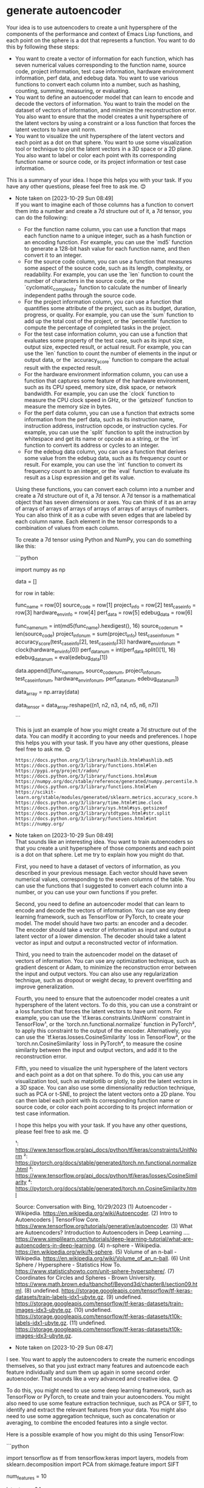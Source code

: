 
* generate autoencoder
Your idea is to use autoencoders to create a unit hypersphere of the components of the performance and context of Emacs Lisp functions, and each point on the sphere is a dot that represents a function. You want to do this by following these steps:

- You want to create a vector of information for each function, which has seven numerical values corresponding to the function name, source code, project information, test case information, hardware environment information, perf data, and edebug data. You want to use various functions to convert each column into a number, such as hashing, counting, summing, measuring, or evaluating.
- You want to define an autoencoder model that can learn to encode and decode the vectors of information. You want to train the model on the dataset of vectors of information, and minimize the reconstruction error. You also want to ensure that the model creates a unit hypersphere of the latent vectors by using a constraint or a loss function that forces the latent vectors to have unit norm.
- You want to visualize the unit hypersphere of the latent vectors and each point as a dot on that sphere. You want to use some visualization tool or technique to plot the latent vectors in a 3D space or a 2D plane. You also want to label or color each point with its corresponding function name or source code, or its project information or test case information.

This is a summary of your idea. I hope this helps you with your task. If you have any other questions, please feel free to ask me. 😊

- Note taken on [2023-10-29 Sun 08:49] \\
  If you want to imagine each of those columns has a function to convert them into a number and create a 7d structure out of it, a 7d tensor, you can do the following:

  - For the function name column, you can use a function that maps each function name to a unique integer, such as a hash function or an encoding function. For example, you can use the `md5` function to generate a 128-bit hash value for each function name, and then convert it to an integer. 
  - For the source code column, you can use a function that measures some aspect of the source code, such as its length, complexity, or readability. For example, you can use the `len` function to count the number of characters in the source code, or the `cyclomatic_complexity` function to calculate the number of linearly independent paths through the source code.  
  - For the project information column, you can use a function that quantifies some attribute of the project, such as its budget, duration, progress, or quality. For example, you can use the `sum` function to add up the total cost of the project, or the `percentile` function to compute the percentage of completed tasks in the project.  
  - For the test case information column, you can use a function that evaluates some property of the test case, such as its input size, output size, expected result, or actual result. For example, you can use the `len` function to count the number of elements in the input or output data, or the `accuracy_score` function to compare the actual result with the expected result.  
  - For the hardware environment information column, you can use a function that captures some feature of the hardware environment, such as its CPU speed, memory size, disk space, or network bandwidth. For example, you can use the `clock` function to measure the CPU clock speed in GHz, or the `getsizeof` function to measure the memory size in bytes.  
  - For the perf data column, you can use a function that extracts some information from the perf data, such as its instruction name, instruction address, instruction opcode, or instruction cycles. For example, you can use the `split` function to split the instruction by whitespace and get its name or opcode as a string, or the `int` function to convert its address or cycles to an integer.  
  - For the edebug data column, you can use a function that derives some value from the edebug data, such as its frequency count or result. For example, you can use the `int` function to convert its frequency count to an integer, or the `eval` function to evaluate its result as a Lisp expression and get its value.

  Using these functions, you can convert each column into a number and create a 7d structure out of it, a 7d tensor. A 7d tensor is a mathematical object that has seven dimensions or axes. You can think of it as an array of arrays of arrays of arrays of arrays of arrays of arrays of numbers. You can also think of it as a cube with seven edges that are labeled by each column name. Each element in the tensor corresponds to a combination of values from each column.

  To create a 7d tensor using Python and NumPy, you can do something like this:

  ```python
  # Import NumPy
  import numpy as np

  # Define an empty list to store the data
  data = []

  # Loop through each row in the table
  for row in table:
      # Get each column value from the row
      func_name = row[0]
      source_code = row[1]
      project_info = row[2]
      test_case_info = row[3]
      hardware_env_info = row[4]
      perf_data = row[5]
      edebug_data = row[6]

      # Apply each column function to convert each value into a number
      func_name_num = int(md5(func_name).hexdigest(), 16)
      source_code_num = len(source_code)
      project_info_num = sum(project_info)
      test_case_info_num = accuracy_score(test_case_info[2], test_case_info[3])
      hardware_env_info_num = clock(hardware_env_info[0])
      perf_data_num = int(perf_data.split()[1], 16)
      edebug_data_num = eval(edebug_data[1])

      # Append the numbers to the data list
      data.append([func_name_num,
                   source_code_num,
                   project_info_num,
                   test_case_info_num,
                   hardware_env_info_num,
                   perf_data_num,
                   edebug_data_num])

  # Convert the data list into a NumPy array
  data_array = np.array(data)

  # Reshape the data array into a 7d tensor
  data_tensor = data_array.reshape((n1, n2, n3, n4, n5, n6, n7))

  # Where n1, n2, n3, n4, n5, n6, and n7 are the sizes of each dimension
  ```

  This is just an example of how you might create a 7d structure out of the data. You can modify it according to your needs and preferences. I hope this helps you with your task. If you have any other questions, please feel free to ask me. 😊

  : https://docs.python.org/3/library/hashlib.html#hashlib.md5
  : https://docs.python.org/3/library/functions.html#len
  : https://pypi.org/project/radon/
  : https://docs.python.org/3/library/functions.html#sum
  : https://numpy.org/doc/stable/reference/generated/numpy.percentile.html
  : https://docs.python.org/3/library/functions.html#len
  : https://scikit-learn.org/stable/modules/generated/sklearn.metrics.accuracy_score.html
  : https://docs.python.org/3/library/time.html#time.clock
  : https://docs.python.org/3/library/sys.html#sys.getsizeof
  : https://docs.python.org/3/library/stdtypes.html#str.split
  : https://docs.python.org/3/library/functions.html#int
  : https://numpy.org/
- Note taken on [2023-10-29 Sun 08:49] \\
  That sounds like an interesting idea. You want to train autoencoders so that you create a unit hypersphere of those components and each point is a dot on that sphere. Let me try to explain how you might do that.

  First, you need to have a dataset of vectors of information, as you described in your previous message. Each vector should have seven numerical values, corresponding to the seven columns of the table. You can use the functions that I suggested to convert each column into a number, or you can use your own functions if you prefer.

  Second, you need to define an autoencoder model that can learn to encode and decode the vectors of information. You can use any deep learning framework, such as TensorFlow or PyTorch, to create your model. The model should have two parts: an encoder and a decoder. The encoder should take a vector of information as input and output a latent vector of a lower dimension. The decoder should take a latent vector as input and output a reconstructed vector of information.

  Third, you need to train the autoencoder model on the dataset of vectors of information. You can use any optimization technique, such as gradient descent or Adam, to minimize the reconstruction error between the input and output vectors. You can also use any regularization technique, such as dropout or weight decay, to prevent overfitting and improve generalization.

  Fourth, you need to ensure that the autoencoder model creates a unit hypersphere of the latent vectors. To do this, you can use a constraint or a loss function that forces the latent vectors to have unit norm. For example, you can use the `tf.keras.constraints.UnitNorm` constraint in TensorFlow¹, or the `torch.nn.functional.normalize` function in PyTorch², to apply this constraint to the output of the encoder. Alternatively, you can use the `tf.keras.losses.CosineSimilarity` loss in TensorFlow³, or the `torch.nn.CosineSimilarity` loss in PyTorch⁴, to measure the cosine similarity between the input and output vectors, and add it to the reconstruction error.

  Fifth, you need to visualize the unit hypersphere of the latent vectors and each point as a dot on that sphere. To do this, you can use any visualization tool, such as matplotlib or plotly, to plot the latent vectors in a 3D space. You can also use some dimensionality reduction technique, such as PCA or t-SNE, to project the latent vectors onto a 2D plane. You can then label each point with its corresponding function name or source code, or color each point according to its project information or test case information.

  I hope this helps you with your task. If you have any other questions, please feel free to ask me. 😊

  ¹: https://www.tensorflow.org/api_docs/python/tf/keras/constraints/UnitNorm
  ²: https://pytorch.org/docs/stable/generated/torch.nn.functional.normalize.html
  ³: https://www.tensorflow.org/api_docs/python/tf/keras/losses/CosineSimilarity
  ⁴: https://pytorch.org/docs/stable/generated/torch.nn.CosineSimilarity.html

  Source: Conversation with Bing, 10/29/2023
  (1) Autoencoder - Wikipedia. https://en.wikipedia.org/wiki/Autoencoder.
  (2) Intro to Autoencoders | TensorFlow Core. https://www.tensorflow.org/tutorials/generative/autoencoder.
  (3) What are Autoencoders? Introduction to Autoencoders in Deep Learning .... https://www.simplilearn.com/tutorials/deep-learning-tutorial/what-are-autoencoders-in-deep-learning.
  (4) n-sphere - Wikipedia. https://en.wikipedia.org/wiki/N-sphere.
  (5) Volume of an n-ball - Wikipedia. https://en.wikipedia.org/wiki/Volume_of_an_n-ball.
  (6) Unit Sphere / Hypersphere - Statistics How To. https://www.statisticshowto.com/unit-sphere-hypersphere/.
  (7) Coordinates for Circles and Spheres - Brown University. https://www.math.brown.edu/tbanchof/Beyond3d/chapter8/section09.html.
  (8) undefined. https://storage.googleapis.com/tensorflow/tf-keras-datasets/train-labels-idx1-ubyte.gz.
  (9) undefined. https://storage.googleapis.com/tensorflow/tf-keras-datasets/train-images-idx3-ubyte.gz.
  (10) undefined. https://storage.googleapis.com/tensorflow/tf-keras-datasets/t10k-labels-idx1-ubyte.gz.
  (11) undefined. https://storage.googleapis.com/tensorflow/tf-keras-datasets/t10k-images-idx3-ubyte.gz.
- Note taken on [2023-10-29 Sun 08:47] \\

  
  I see. You want to apply the autoencoders to create the numeric encodings themselves, so that you just extract many features and autoencode each feature individually and sum them up again in some second order autoencoder. That sounds like a very advanced and creative idea. 😊

  To do this, you might need to use some deep learning framework, such as TensorFlow or PyTorch, to create and train your autoencoders. You might also need to use some feature extraction technique, such as PCA or SIFT, to identify and extract the relevant features from your data. You might also need to use some aggregation technique, such as concatenation or averaging, to combine the encoded features into a single vector.

  Here is a possible example of how you might do this using TensorFlow:

  ```python
  # Import TensorFlow and other libraries
  import tensorflow as tf
  from tensorflow.keras import layers, models
  from sklearn.decomposition import PCA
  from skimage.feature import SIFT

  # Define the number of features to extract and encode
  num_features = 10

  # Define the dimension of the latent space for each feature
  latent_dim = 64

  # Define the dimension of the second order latent space
  second_order_latent_dim = 128

  # Define a list to store the feature autoencoders
  feature_autoencoders = []

  # Loop through each feature
  for i in range(num_features):
      # Define an autoencoder model for each feature
      feature_encoder = models.Sequential([
          layers.Dense(latent_dim, activation='relu')
      ])
      feature_decoder = models.Sequential([
          layers.Dense(1, activation='sigmoid')
      ])
      feature_autoencoder = models.Model(inputs=feature_encoder.input,
                                         outputs=feature_decoder(feature_encoder.output))
      # Compile and train the autoencoder model on the feature data
      feature_autoencoder.compile(optimizer='adam', loss='binary_crossentropy')
      feature_autoencoder.fit(feature_data[i], feature_data[i], epochs=10)
      # Append the autoencoder model to the list
      feature_autoencoders.append(feature_autoencoder)

  # Define a second order autoencoder model that takes the encoded features as input
  second_order_encoder = models.Sequential([
      layers.Concatenate(),
      layers.Dense(second_order_latent_dim, activation='relu')
  ])
  second_order_decoder = models.Sequential([
      layers.Dense(num_features * latent_dim, activation='sigmoid'),
      layers.Reshape((num_features, latent_dim))
  ])
  second_order_autoencoder = models.Model(inputs=[feature_autoencoder[i].encoder.output for i in range(num_features)],
                                          outputs=second_order_decoder(second_order_encoder.output))
  # Compile and train the second order autoencoder model on the encoded features
  second_order_autoencoder.compile(optimizer='adam', loss='binary_crossentropy')
  second_order_autoencoder.fit([feature_autoencoder[i].encoder.predict(feature_data[i]) for i in range(num_features)],
                               [feature_autoencoder[i].encoder.predict(feature_data[i]) for i in range(num_features)],
                               epochs=10)
  ```

  This is just an example of how you might apply the autoencoders to create the numeric encodings themselves. You can modify it according to your needs and preferences. I hope this helps you with your task. If you have any other questions, please feel free to ask me. 😊

  Source: Conversation with Bing, 10/29/2023
  (1) Intro to Autoencoders | TensorFlow Core. https://www.tensorflow.org/tutorials/generative/autoencoder.
  (2) Autoencoders in Deep Learning: Tutorial & Use Cases [2023]. https://www.v7labs.com/blog/autoencoders-guide.
  (3) Autoencoder - Wikipedia. https://en.wikipedia.org/wiki/Autoencoder.
  (4) Implementing an Autoencoder in PyTorch - GeeksforGeeks. https://www.geeksforgeeks.org/implementing-an-autoencoder-in-pytorch/.
  (5) undefined. https://storage.googleapis.com/tensorflow/tf-keras-datasets/train-labels-idx1-ubyte.gz.
  (6) undefined. https://storage.googleapis.com/tensorflow/tf-keras-datasets/train-images-idx3-ubyte.gz.
  (7) undefined. https://storage.googleapis.com/tensorflow/tf-keras-datasets/t10k-labels-idx1-ubyte.gz.
  (8) undefined. https://storage.googleapis.com/tensorflow/tf-keras-datasets/t10k-images-idx3-ubyte.gz.

